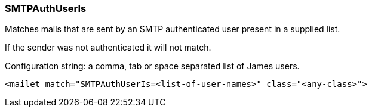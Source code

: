 === SMTPAuthUserIs

Matches mails that are sent by an SMTP authenticated user present in a supplied list.

If the sender was not authenticated it will not match.

Configuration string: a comma, tab or space separated list of James users.

....
<mailet match="SMTPAuthUserIs=<list-of-user-names>" class="<any-class>">
....